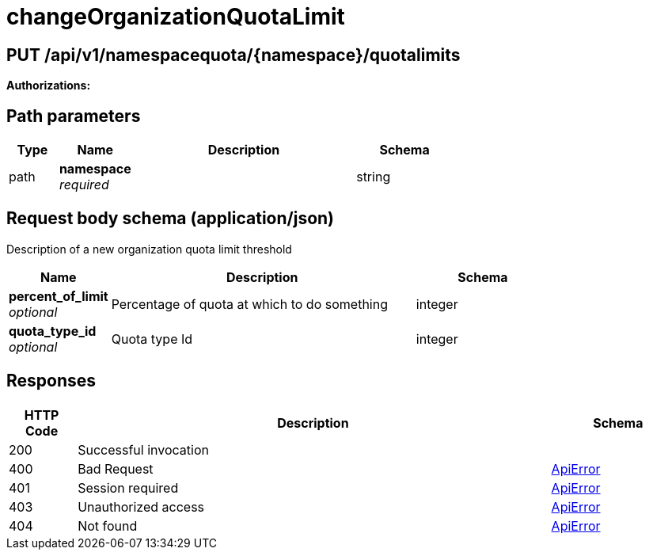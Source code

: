 
= changeOrganizationQuotaLimit


[discrete]
== PUT /api/v1/namespacequota/{namespace}/quotalimits



**Authorizations: **
[discrete]
== Path parameters

[options="header", width=100%, cols=".^2a,.^3a,.^9a,.^4a"]
|===
|Type|Name|Description|Schema
|path|**namespace** + 
_required_||string
|===


[discrete]
== Request body schema (application/json)

Description of a new organization quota limit threshold

[options="header", width=100%, cols=".^3a,.^9a,.^4a"]
|===
|Name|Description|Schema
|**percent_of_limit** + 
_optional_|Percentage of quota at which to do something|integer
|**quota_type_id** + 
_optional_|Quota type Id|integer
|===


[discrete]
== Responses

[options="header", width=100%, cols=".^2a,.^14a,.^4a"]
|===
|HTTP Code|Description|Schema
|200|Successful invocation|
|400|Bad Request|&lt;&lt;_apierror,ApiError&gt;&gt;
|401|Session required|&lt;&lt;_apierror,ApiError&gt;&gt;
|403|Unauthorized access|&lt;&lt;_apierror,ApiError&gt;&gt;
|404|Not found|&lt;&lt;_apierror,ApiError&gt;&gt;
|===
